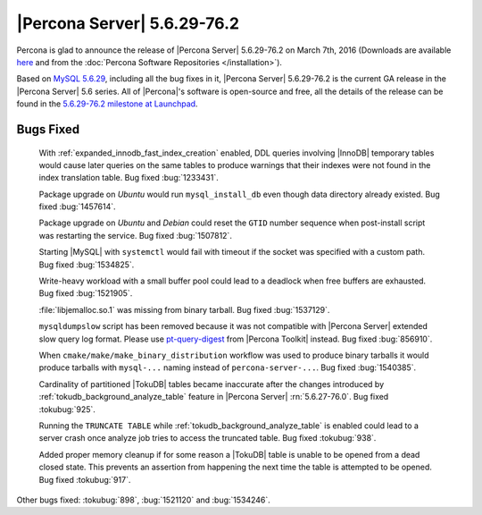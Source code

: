 .. rn:: 5.6.29-76.2

==============================
 |Percona Server| 5.6.29-76.2 
==============================

Percona is glad to announce the release of |Percona Server| 5.6.29-76.2 on March 7th, 2016 (Downloads are available `here <http://www.percona.com/downloads/Percona-Server-5.6/Percona-Server-5.6.29-76.2/>`_ and from the :doc:`Percona Software Repositories </installation>`).

Based on `MySQL 5.6.29 <http://dev.mysql.com/doc/relnotes/mysql/5.6/en/news-5-6-29.html>`_, including all the bug fixes in it, |Percona Server| 5.6.29-76.2 is the current GA release in the |Percona Server| 5.6 series. All of |Percona|'s software is open-source and free, all the details of the release can be found in the `5.6.29-76.2 milestone at Launchpad <https://launchpad.net/percona-server/+milestone/5.6.29-76.2>`_.

Bugs Fixed
==========
 
 With :ref:`expanded_innodb_fast_index_creation` enabled, DDL queries involving |InnoDB| temporary tables would cause later queries on the same tables to produce warnings that their indexes were not found in the index translation table. Bug fixed :bug:`1233431`.

 Package upgrade on *Ubuntu* would run ``mysql_install_db`` even though data directory already existed. Bug fixed :bug:`1457614`.

 Package upgrade on *Ubuntu* and *Debian* could reset the ``GTID`` number sequence when post-install script was restarting the service. Bug fixed :bug:`1507812`. 

 Starting |MySQL| with ``systemctl`` would fail with timeout if the socket was specified with a custom path. Bug fixed :bug:`1534825`.
 
 Write-heavy workload with a small buffer pool could lead to a deadlock when free buffers are exhausted. Bug fixed :bug:`1521905`.

 :file:`libjemalloc.so.1` was missing from binary tarball. Bug fixed :bug:`1537129`.

 ``mysqldumpslow`` script has been removed because it was not compatible with |Percona Server| extended slow query log format. Please use `pt-query-digest <https://www.percona.com/doc/percona-toolkit/2.2/pt-query-digest.html>`_ from |Percona Toolkit| instead. Bug fixed :bug:`856910`.

 When ``cmake/make/make_binary_distribution`` workflow was used to produce binary tarballs it would produce tarballs with ``mysql-...`` naming instead of ``percona-server-...``. Bug fixed :bug:`1540385`.

 Cardinality of partitioned |TokuDB| tables became inaccurate after the changes introduced by :ref:`tokudb_background_analyze_table` feature in |Percona Server| :rn:`5.6.27-76.0`. Bug fixed :tokubug:`925`. 

 Running the ``TRUNCATE TABLE`` while :ref:`tokudb_background_analyze_table` is enabled could lead to a server crash once analyze job tries to access the truncated table. Bug fixed :tokubug:`938`.

 Added proper memory cleanup if for some reason a |TokuDB| table is unable to be opened from a dead closed state. This prevents an assertion from happening the next time the table is attempted to be opened. Bug fixed :tokubug:`917`.

Other bugs fixed: :tokubug:`898`, :bug:`1521120` and :bug:`1534246`.
